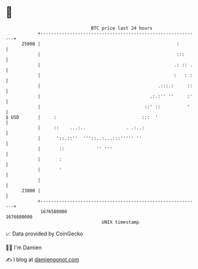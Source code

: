 * 👋

#+begin_example
                                   BTC price last 24 hours                    
               +------------------------------------------------------------+ 
         25000 |                                                   :        | 
               |                                                   :::      | 
               |                                                  .: :: .   | 
               |                                                  :   : :   | 
               |                                            .:::.:     ::   | 
               |                                         .:.:'' ''     :'   | 
               |                                       ::' ::          '    | 
   $ USD       |     :                                :::  '                | 
               |     ::    ...:..               . .:..:                     | 
               |      '::.::''  '''::..:...:::''''' ''                      | 
               |       ::            '' '''                                 | 
               |       :                                                    | 
               |       '                                                    | 
               |                                                            | 
         23000 |                                                            | 
               +------------------------------------------------------------+ 
                1676580000                                        1676680000  
                                       UNIX timestamp                         
#+end_example
📈 Data provided by CoinGecko

🧑‍💻 I'm Damien

✍️ I blog at [[https://www.damiengonot.com][damiengonot.com]]
